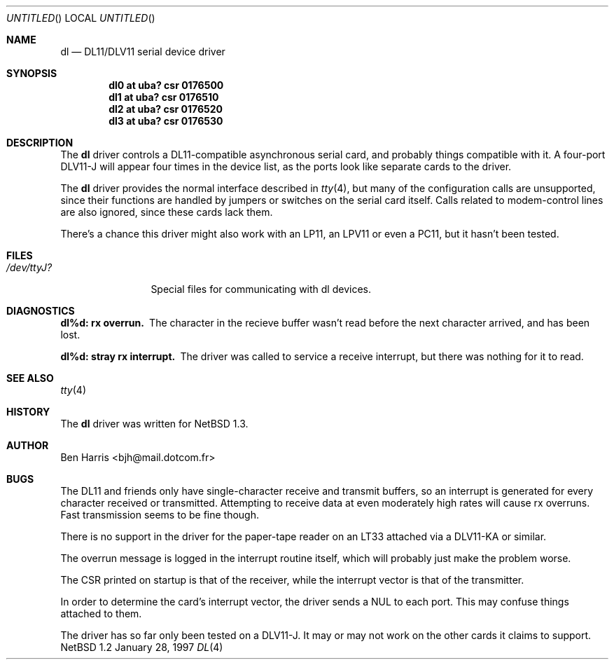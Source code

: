 .\"	$NetBSD: dl.4,v 1.3 1999/03/10 09:31:18 erh Exp $
.\"
.\" Copyright (c) 1997 Ben Harris.  All rights reserved.
.\"
.\" Redistribution and use in source and binary forms, with or without
.\" modification, are permitted provided that the following conditions
.\" are met:
.\" 1. Redistributions of source code must retain the above copyright
.\"    notice, this list of conditions and the following disclaimer.
.\" 2. Redistributions in binary form must reproduce the above copyright
.\"    notice, this list of conditions and the following disclaimer in the
.\"    documentation and/or other materials provided with the distribution.
.\" 3. All advertising materials mentioning features or use of this software
.\"    must display the following acknowledgement:
.\"	This product includes software developed by Ben Harris.
.\" 4. Neither the name of the University nor the names of its contributors
.\"    may be used to endorse or promote products derived from this software
.\"    without specific prior written permission.
.\"
.\" THIS SOFTWARE IS PROVIDED BY THE REGENTS AND CONTRIBUTORS ``AS IS'' AND
.\" ANY EXPRESS OR IMPLIED WARRANTIES, INCLUDING, BUT NOT LIMITED TO, THE
.\" IMPLIED WARRANTIES OF MERCHANTABILITY AND FITNESS FOR A PARTICULAR PURPOSE
.\" ARE DISCLAIMED.  IN NO EVENT SHALL THE REGENTS OR CONTRIBUTORS BE LIABLE
.\" FOR ANY DIRECT, INDIRECT, INCIDENTAL, SPECIAL, EXEMPLARY, OR CONSEQUENTIAL
.\" DAMAGES (INCLUDING, BUT NOT LIMITED TO, PROCUREMENT OF SUBSTITUTE GOODS
.\" OR SERVICES; LOSS OF USE, DATA, OR PROFITS; OR BUSINESS INTERRUPTION)
.\" HOWEVER CAUSED AND ON ANY THEORY OF LIABILITY, WHETHER IN CONTRACT, STRICT
.\" LIABILITY, OR TORT (INCLUDING NEGLIGENCE OR OTHERWISE) ARISING IN ANY WAY
.\" OUT OF THE USE OF THIS SOFTWARE, EVEN IF ADVISED OF THE POSSIBILITY OF
.\" SUCH DAMAGE.
.Dd January 28, 1997
.Os NetBSD 1.2
.Dt DL 4 vax
.Sh NAME
.Nm dl
.Nd
.Tn DL11 Ns / Ns Tn DLV11
serial device driver
.Sh SYNOPSIS
.Cd "dl0 at uba? csr 0176500"
.Cd "dl1 at uba? csr 0176510"
.Cd "dl2 at uba? csr 0176520"
.Cd "dl3 at uba? csr 0176530"
.Sh DESCRIPTION
The
.Nm
driver controls a
.Tn DL11 Ns -compatible
asynchronous serial card, and probably things compatible with it.  A
four-port
.Tn DLV11-J
will appear four times in the device list, as the ports look like
separate cards to the driver.
.Pp
.Pp
The
.Nm
driver provides the normal interface described in
.Xr tty 4 ,
but many of the configuration calls are unsupported, since their
functions are handled by jumpers or switches on the serial card
itself.  Calls related to modem-control lines are also ignored, since
these cards lack them.
.Pp
There's a chance this driver might also work with an
.Tn LP11 , 
an
.Tn LPV11
or even a
.Tn PC11 ,
but it hasn't been tested.
.Sh FILES
.Bl -tag -width /dev/ttyJ? -compact
.It Pa /dev/ttyJ?
Special files for communicating with dl devices.
.El
.\" .Sh EXAMPLES
.Sh DIAGNOSTICS
.Bl -diag
.It dl%d: rx overrun.
The character in the recieve buffer wasn't read before the next
character arrived, and has been lost.
.It dl%d: stray rx interrupt.
The driver was called to service a receive interrupt, but there was
nothing for it to read.
.El
.Sh SEE ALSO
.Xr tty 4
.\" .Sh STANDARDS
.Sh HISTORY
The
.Nm
driver was written for
.Nx 1.3 .
.Sh AUTHOR
Ben Harris <bjh@mail.dotcom.fr>
.Sh BUGS
The
.Tn DL11
and friends only have single-character receive and transmit buffers,
so an interrupt is generated for every character received or
transmitted.  Attempting to receive data at even moderately high rates
will cause rx overruns.  Fast transmission seems to be fine though.
.Pp
There is no support in the driver for the paper-tape reader on an
.Tn LT33
attached via a
.Tn DLV11-KA
or similar.
.Pp
The overrun message is logged in the interrupt routine itself, which
will probably just make the problem worse.
.Pp
The CSR printed on startup is that of the receiver, while the
interrupt vector is that of the transmitter.
.Pp
In order to determine the card's interrupt vector, the driver sends a
.Dv NUL
to each port.  This may confuse things attached to them.
.Pp
The driver has so far only been tested on a
.Tn DLV11-J .
It may or may not work on the other cards it claims to support.
